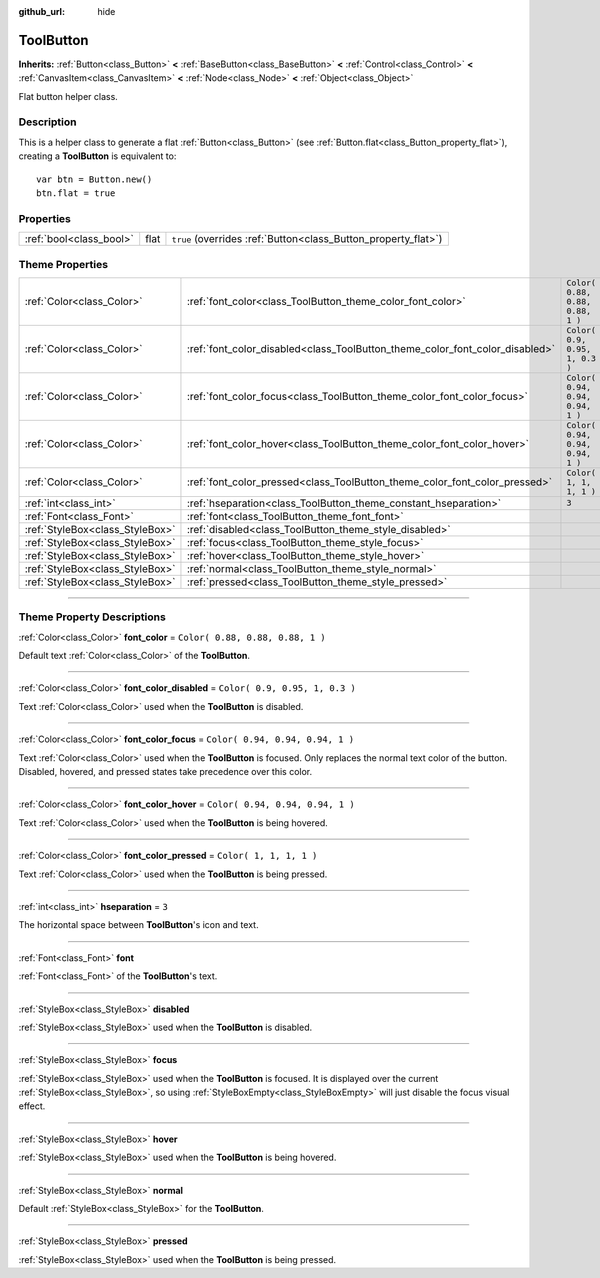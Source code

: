 :github_url: hide

.. DO NOT EDIT THIS FILE!!!
.. Generated automatically from Godot engine sources.
.. Generator: https://github.com/godotengine/godot/tree/3.6/doc/tools/make_rst.py.
.. XML source: https://github.com/godotengine/godot/tree/3.6/doc/classes/ToolButton.xml.

.. _class_ToolButton:

ToolButton
==========

**Inherits:** :ref:`Button<class_Button>` **<** :ref:`BaseButton<class_BaseButton>` **<** :ref:`Control<class_Control>` **<** :ref:`CanvasItem<class_CanvasItem>` **<** :ref:`Node<class_Node>` **<** :ref:`Object<class_Object>`

Flat button helper class.

.. rst-class:: classref-introduction-group

Description
-----------

This is a helper class to generate a flat :ref:`Button<class_Button>` (see :ref:`Button.flat<class_Button_property_flat>`), creating a **ToolButton** is equivalent to:

::

    var btn = Button.new()
    btn.flat = true

.. rst-class:: classref-reftable-group

Properties
----------

.. table::
   :widths: auto

   +-------------------------+------+----------------------------------------------------------------+
   | :ref:`bool<class_bool>` | flat | ``true`` (overrides :ref:`Button<class_Button_property_flat>`) |
   +-------------------------+------+----------------------------------------------------------------+

.. rst-class:: classref-reftable-group

Theme Properties
----------------

.. table::
   :widths: auto

   +---------------------------------+------------------------------------------------------------------------------+----------------------------------+
   | :ref:`Color<class_Color>`       | :ref:`font_color<class_ToolButton_theme_color_font_color>`                   | ``Color( 0.88, 0.88, 0.88, 1 )`` |
   +---------------------------------+------------------------------------------------------------------------------+----------------------------------+
   | :ref:`Color<class_Color>`       | :ref:`font_color_disabled<class_ToolButton_theme_color_font_color_disabled>` | ``Color( 0.9, 0.95, 1, 0.3 )``   |
   +---------------------------------+------------------------------------------------------------------------------+----------------------------------+
   | :ref:`Color<class_Color>`       | :ref:`font_color_focus<class_ToolButton_theme_color_font_color_focus>`       | ``Color( 0.94, 0.94, 0.94, 1 )`` |
   +---------------------------------+------------------------------------------------------------------------------+----------------------------------+
   | :ref:`Color<class_Color>`       | :ref:`font_color_hover<class_ToolButton_theme_color_font_color_hover>`       | ``Color( 0.94, 0.94, 0.94, 1 )`` |
   +---------------------------------+------------------------------------------------------------------------------+----------------------------------+
   | :ref:`Color<class_Color>`       | :ref:`font_color_pressed<class_ToolButton_theme_color_font_color_pressed>`   | ``Color( 1, 1, 1, 1 )``          |
   +---------------------------------+------------------------------------------------------------------------------+----------------------------------+
   | :ref:`int<class_int>`           | :ref:`hseparation<class_ToolButton_theme_constant_hseparation>`              | ``3``                            |
   +---------------------------------+------------------------------------------------------------------------------+----------------------------------+
   | :ref:`Font<class_Font>`         | :ref:`font<class_ToolButton_theme_font_font>`                                |                                  |
   +---------------------------------+------------------------------------------------------------------------------+----------------------------------+
   | :ref:`StyleBox<class_StyleBox>` | :ref:`disabled<class_ToolButton_theme_style_disabled>`                       |                                  |
   +---------------------------------+------------------------------------------------------------------------------+----------------------------------+
   | :ref:`StyleBox<class_StyleBox>` | :ref:`focus<class_ToolButton_theme_style_focus>`                             |                                  |
   +---------------------------------+------------------------------------------------------------------------------+----------------------------------+
   | :ref:`StyleBox<class_StyleBox>` | :ref:`hover<class_ToolButton_theme_style_hover>`                             |                                  |
   +---------------------------------+------------------------------------------------------------------------------+----------------------------------+
   | :ref:`StyleBox<class_StyleBox>` | :ref:`normal<class_ToolButton_theme_style_normal>`                           |                                  |
   +---------------------------------+------------------------------------------------------------------------------+----------------------------------+
   | :ref:`StyleBox<class_StyleBox>` | :ref:`pressed<class_ToolButton_theme_style_pressed>`                         |                                  |
   +---------------------------------+------------------------------------------------------------------------------+----------------------------------+

.. rst-class:: classref-section-separator

----

.. rst-class:: classref-descriptions-group

Theme Property Descriptions
---------------------------

.. _class_ToolButton_theme_color_font_color:

.. rst-class:: classref-themeproperty

:ref:`Color<class_Color>` **font_color** = ``Color( 0.88, 0.88, 0.88, 1 )``

Default text :ref:`Color<class_Color>` of the **ToolButton**.

.. rst-class:: classref-item-separator

----

.. _class_ToolButton_theme_color_font_color_disabled:

.. rst-class:: classref-themeproperty

:ref:`Color<class_Color>` **font_color_disabled** = ``Color( 0.9, 0.95, 1, 0.3 )``

Text :ref:`Color<class_Color>` used when the **ToolButton** is disabled.

.. rst-class:: classref-item-separator

----

.. _class_ToolButton_theme_color_font_color_focus:

.. rst-class:: classref-themeproperty

:ref:`Color<class_Color>` **font_color_focus** = ``Color( 0.94, 0.94, 0.94, 1 )``

Text :ref:`Color<class_Color>` used when the **ToolButton** is focused. Only replaces the normal text color of the button. Disabled, hovered, and pressed states take precedence over this color.

.. rst-class:: classref-item-separator

----

.. _class_ToolButton_theme_color_font_color_hover:

.. rst-class:: classref-themeproperty

:ref:`Color<class_Color>` **font_color_hover** = ``Color( 0.94, 0.94, 0.94, 1 )``

Text :ref:`Color<class_Color>` used when the **ToolButton** is being hovered.

.. rst-class:: classref-item-separator

----

.. _class_ToolButton_theme_color_font_color_pressed:

.. rst-class:: classref-themeproperty

:ref:`Color<class_Color>` **font_color_pressed** = ``Color( 1, 1, 1, 1 )``

Text :ref:`Color<class_Color>` used when the **ToolButton** is being pressed.

.. rst-class:: classref-item-separator

----

.. _class_ToolButton_theme_constant_hseparation:

.. rst-class:: classref-themeproperty

:ref:`int<class_int>` **hseparation** = ``3``

The horizontal space between **ToolButton**'s icon and text.

.. rst-class:: classref-item-separator

----

.. _class_ToolButton_theme_font_font:

.. rst-class:: classref-themeproperty

:ref:`Font<class_Font>` **font**

:ref:`Font<class_Font>` of the **ToolButton**'s text.

.. rst-class:: classref-item-separator

----

.. _class_ToolButton_theme_style_disabled:

.. rst-class:: classref-themeproperty

:ref:`StyleBox<class_StyleBox>` **disabled**

:ref:`StyleBox<class_StyleBox>` used when the **ToolButton** is disabled.

.. rst-class:: classref-item-separator

----

.. _class_ToolButton_theme_style_focus:

.. rst-class:: classref-themeproperty

:ref:`StyleBox<class_StyleBox>` **focus**

:ref:`StyleBox<class_StyleBox>` used when the **ToolButton** is focused. It is displayed over the current :ref:`StyleBox<class_StyleBox>`, so using :ref:`StyleBoxEmpty<class_StyleBoxEmpty>` will just disable the focus visual effect.

.. rst-class:: classref-item-separator

----

.. _class_ToolButton_theme_style_hover:

.. rst-class:: classref-themeproperty

:ref:`StyleBox<class_StyleBox>` **hover**

:ref:`StyleBox<class_StyleBox>` used when the **ToolButton** is being hovered.

.. rst-class:: classref-item-separator

----

.. _class_ToolButton_theme_style_normal:

.. rst-class:: classref-themeproperty

:ref:`StyleBox<class_StyleBox>` **normal**

Default :ref:`StyleBox<class_StyleBox>` for the **ToolButton**.

.. rst-class:: classref-item-separator

----

.. _class_ToolButton_theme_style_pressed:

.. rst-class:: classref-themeproperty

:ref:`StyleBox<class_StyleBox>` **pressed**

:ref:`StyleBox<class_StyleBox>` used when the **ToolButton** is being pressed.

.. |virtual| replace:: :abbr:`virtual (This method should typically be overridden by the user to have any effect.)`
.. |const| replace:: :abbr:`const (This method has no side effects. It doesn't modify any of the instance's member variables.)`
.. |vararg| replace:: :abbr:`vararg (This method accepts any number of arguments after the ones described here.)`
.. |static| replace:: :abbr:`static (This method doesn't need an instance to be called, so it can be called directly using the class name.)`
